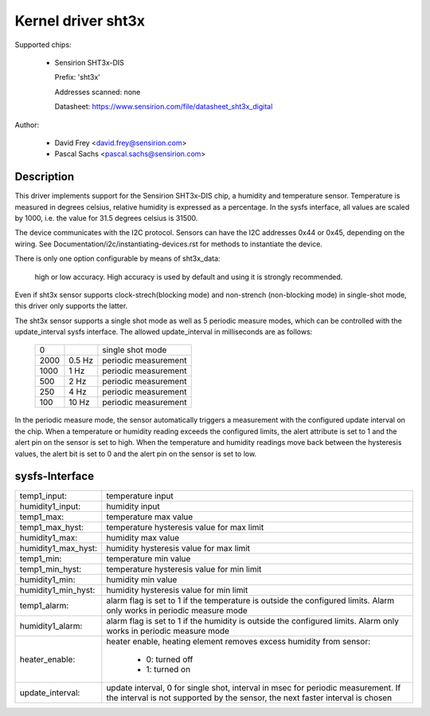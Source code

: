 Kernel driver sht3x
===================

Supported chips:

  * Sensirion SHT3x-DIS

    Prefix: 'sht3x'

    Addresses scanned: none

    Datasheet: https://www.sensirion.com/file/datasheet_sht3x_digital

Author:

  - David Frey <david.frey@sensirion.com>
  - Pascal Sachs <pascal.sachs@sensirion.com>

Description
-----------

This driver implements support for the Sensirion SHT3x-DIS chip, a humidity
and temperature sensor. Temperature is measured in degrees celsius, relative
humidity is expressed as a percentage. In the sysfs interface, all values are
scaled by 1000, i.e. the value for 31.5 degrees celsius is 31500.

The device communicates with the I2C protocol. Sensors can have the I2C
addresses 0x44 or 0x45, depending on the wiring. See
Documentation/i2c/instantiating-devices.rst for methods to instantiate the device.

There is only one option configurable by means of sht3x_data:

   high or low accuracy. High accuracy is used by default and using it is
   strongly recommended.

Even if sht3x sensor supports clock-strech(blocking mode) and non-strench
(non-blocking mode) in single-shot mode, this driver only supports the latter.

The sht3x sensor supports a single shot mode as well as 5 periodic measure
modes, which can be controlled with the update_interval sysfs interface.
The allowed update_interval in milliseconds are as follows:

    ===== ======= ====================
       0          single shot mode
    2000   0.5 Hz periodic measurement
    1000   1   Hz periodic measurement
     500   2   Hz periodic measurement
     250   4   Hz periodic measurement
     100  10   Hz periodic measurement
    ===== ======= ====================

In the periodic measure mode, the sensor automatically triggers a measurement
with the configured update interval on the chip. When a temperature or humidity
reading exceeds the configured limits, the alert attribute is set to 1 and
the alert pin on the sensor is set to high.
When the temperature and humidity readings move back between the hysteresis
values, the alert bit is set to 0 and the alert pin on the sensor is set to
low.

sysfs-Interface
---------------

=================== ============================================================
temp1_input:        temperature input
humidity1_input:    humidity input
temp1_max:          temperature max value
temp1_max_hyst:     temperature hysteresis value for max limit
humidity1_max:      humidity max value
humidity1_max_hyst: humidity hysteresis value for max limit
temp1_min:          temperature min value
temp1_min_hyst:     temperature hysteresis value for min limit
humidity1_min:      humidity min value
humidity1_min_hyst: humidity hysteresis value for min limit
temp1_alarm:        alarm flag is set to 1 if the temperature is outside the
		    configured limits. Alarm only works in periodic measure mode
humidity1_alarm:    alarm flag is set to 1 if the humidity is outside the
		    configured limits. Alarm only works in periodic measure mode
heater_enable:      heater enable, heating element removes excess humidity from
		    sensor:

			- 0: turned off
			- 1: turned on
update_interval:    update interval, 0 for single shot, interval in msec
		    for periodic measurement. If the interval is not supported
		    by the sensor, the next faster interval is chosen
=================== ============================================================
